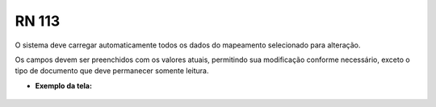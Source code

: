 **RN 113**
==========
O sistema deve carregar automaticamente todos os dados do mapeamento selecionado para alteração. 

Os campos devem ser preenchidos com os valores atuais, permitindo sua modificação conforme necessário, exceto o tipo de documento que deve permanecer somente leitura.

- **Exemplo da tela:**
       .. figure:: AdicionarTipoDocumentos2.png

